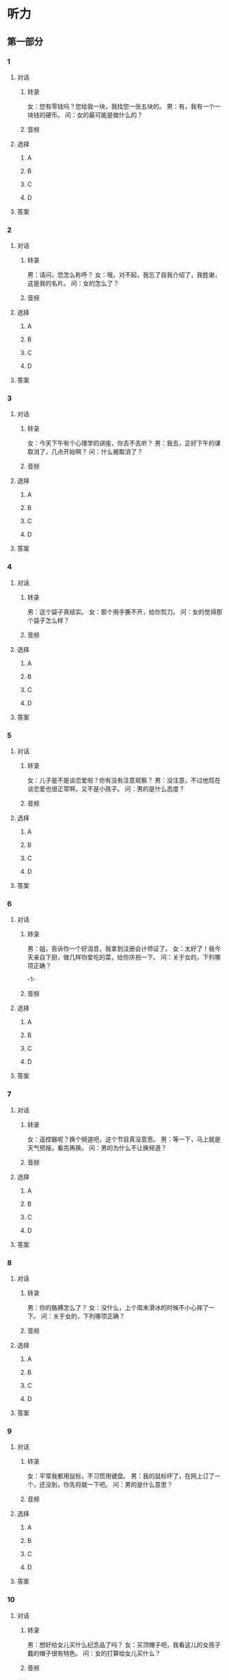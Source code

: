 
* 听力

** 第一部分

*** 1

**** 对话

***** 转录

女：您有零钱吗？您给我一块，我找您一张五块的。
男：有，我有一个一块钱的硬币。
问：女的最可能是做什么的？


***** 音频

**** 选择

***** A

***** B

***** C

***** D

**** 答案

*** 2

**** 对话

***** 转录

男：请问，您怎么称呼？
女：哦，对不起，我忘了自我介绍了，我姓谢，这是我的名片。
问：女的怎么了？


***** 音频

**** 选择

***** A

***** B

***** C

***** D

**** 答案

*** 3

**** 对话

***** 转录

女：今天下午有个心理学的讲座，你去不去听？
男：我去，正好下午的课取消了，几点开始啊？
问：什么被取消了？


***** 音频

**** 选择

***** A

***** B

***** C

***** D

**** 答案

*** 4

**** 对话

***** 转录

男：这个袋子真结实。
女：那个用手撕不开，给你剪刀。
问：女的觉得那个袋子怎么样？


***** 音频

**** 选择

***** A

***** B

***** C

***** D

**** 答案

*** 5

**** 对话

***** 转录

女：儿子是不是谈恋爱啦？你有没有注意观察？
男：没注意，不过他现在谈恋爱也很正常啊，又不是小孩子。
问：男的是什么态度？


***** 音频

**** 选择

***** A

***** B

***** C

***** D

**** 答案

*** 6

**** 对话

***** 转录

男：姐，告诉你一个好消息，我拿到注册会计师证了。
女：太好了！我今天亲自下厨，做几样你爱吃的菜，给你庆祝一下。
问：关于女的，下列哪项正确？

-1-



***** 音频

**** 选择

***** A

***** B

***** C

***** D

**** 答案

*** 7

**** 对话

***** 转录

女：遥控器呢？换个频道吧，这个节目真没意思。
男：等一下，马上就是天气预报，看完再换。
问：男的为什么不让换频道？


***** 音频

**** 选择

***** A

***** B

***** C

***** D

**** 答案

*** 8

**** 对话

***** 转录

男：你的胳膊怎么了？
女：没什么，上个周末滑冰的时候不小心摔了一下。
问：关于女的，下列哪项正确？


***** 音频

**** 选择

***** A

***** B

***** C

***** D

**** 答案

*** 9

**** 对话

***** 转录

女：平常我都用鼠标，不习惯用键盘。
男：我的鼠标坏了，在网上订了一个，还没到，你先将就一下吧。
问：男的是什么意思？


***** 音频

**** 选择

***** A

***** B

***** C

***** D

**** 答案

*** 10

**** 对话

***** 转录

男：想好给女儿买什么纪念品了吗？
女：买顶帽子吧，我看这儿的女孩子戴的帽子很有特色。
问：女的打算给女儿买什么？


***** 音频

**** 选择

***** A

***** B

***** C

***** D

**** 答案

*** 11

**** 对话

***** 转录

女：其实，我对服装设计一直很感兴趣。
男：那太好了，我觉得你对时尚挺敏感的，做这一行应该很有优势。
问：女的对哪个行业感兴趣？


***** 音频

**** 选择

***** A

***** B

***** C

***** D

**** 答案

*** 12

**** 对话

***** 转录

男：你叔叔的病好些了没？
女：吃了那位专家开的药好多了，现在人也显得有精神了，气色不错。
问：关于叔叔，可以知道什么？


***** 音频

**** 选择

***** A

***** B

***** C

***** D

**** 答案

*** 13

**** 对话

***** 转录

女：元旦放三天假，你想去哪儿玩儿？
男：我们不如再请几天假，去三亚玩儿一周，怎么样？
问：男的打算怎么过元旦？


***** 音频

**** 选择

***** A

***** B

***** C

***** D

**** 答案

*** 14

**** 对话

***** 转录

男：屋子里太闷了，打开窗户透透气吧。
女：好，我去开窗。你应该出去走走，呼吸呼吸新鲜空气，不要总在屋
子里呆着。
问：男的觉得房间里怎么样？


***** 音频

**** 选择

***** A

***** B

***** C

***** D

**** 答案

*** 15

**** 对话

***** 转录

女：这罐头什么时候买的？还能吃吗？过期没？
男：自己看生产日期，应该在瓶子下面。
问：男的让女的看什么？


***** 音频

**** 选择

***** A

***** B

***** C

***** D

**** 答案

*** 16

**** 对话

***** 转录

男：经营酒吧可不是一件简单的事，你真的考虑清楚了？
女：我想得很清楚了，您放心吧，我会好好儿干的。
问：女的是什么语气？

-2-



***** 音频

**** 选择

***** A

***** B

***** C

***** D

**** 答案

*** 17

**** 对话

***** 转录

女：你们俩准备什么时候结婚？日子定了吗？
男：我们已经登记了，等国庆节的时候再举办婚礼。
问：根据对话，下列哪项正确？


***** 音频

**** 选择

***** A

***** B

***** C

***** D

**** 答案

*** 18

**** 对话

***** 转录

男：你帮我看一下我的驾照是不是在抽屉里？
女：抽屉锁着呢，你把钥匙放哪儿了？
问：男的在找什么？


***** 音频

**** 选择

***** A

***** B

***** C

***** D

**** 答案

*** 19

**** 对话

***** 转录

女：爸，这个旧手机的功能太低级了，您该换个新的了。
男：对我来说，手机能发短信和接打电话就可以了。
问：男的觉得自己的手机怎么样？


***** 音频

**** 选择

***** A

***** B

***** C

***** D

**** 答案

*** 20

**** 对话

***** 转录

男：你的电脑显示屏太亮了，很刺眼，这样对眼睛不好。
女：好的，我调暗一些。
问：女的是什么意思？

***** 音频

**** 选择

***** A

***** B

***** C

***** D

**** 答案

** 第二部分

*** 21

**** 对话

***** 转录

女：我信箱的密码忘了，你知道怎么找回密码吗？
男：你重新再注册一个吧，反正也不是很麻烦。
女：可有些文件只在那个信箱里有。
男：那我帮你看看。
问：女的怎么了？


***** 音频

**** 选择

***** A

***** B

***** C

***** D

**** 答案

*** 22

**** 对话

***** 转录

男：你那儿有胶水吗？
女：有，给你。你在做什么呢？
男：我要把照片粘到简历上。
女：你已经开始找工作了？
男：是啊。
问：关于男的，可以知道什么？


***** 音频

**** 选择

***** A

***** B

***** C

***** D

**** 答案

*** 23

**** 对话

***** 转录

女：那个方案修改完了吗？
男：还在改，我们想再讨论讨论。
女：好吧，那你们争取明天给我定稿。
男：没问题。
问：男的是什么意思？

-3-



***** 音频

**** 选择

***** A

***** B

***** C

***** D

**** 答案

*** 24

**** 对话

***** 转录

男：最近忙什么呢？整天连你的影子都看不见。
女：最近比较忙，有好多事等着处理。
男：礼拜天休息吧？
女：估计得加班，有什么事吗？
问：女的最近怎么样？


***** 音频

**** 选择

***** A

***** B

***** C

***** D

**** 答案

*** 25

**** 对话

***** 转录

女：你好，今天黄金多少钱一克？
男：今天是三百九十八。
女：比前一阵儿降了？
男：是降了一些，但金价最近是稳中有升。
问：女的在咨询什么？


***** 音频

**** 选择

***** A

***** B

***** C

***** D

**** 答案

*** 26

**** 对话

***** 转录

男：新沙发摆哪儿合适呢？
女：当然是放客厅了，我早就想好了，这个位置。
男：不好，还是放阳台这边吧。
女：放阳台那边碍事，还是这儿好。
问：女的为什么不同意放阳台那边？


***** 音频

**** 选择

***** A

***** B

***** C

***** D

**** 答案

*** 27

**** 对话

***** 转录

女：这次宣传活动，是你负责？
男：对，我想看看你们以前做的一些宣传材料，参考一下。
女：我已经给你整理好了，在这儿，希望能对你有帮助。
男：太谢谢你了。
问：男的想看什么？


***** 音频

**** 选择

***** A

***** B

***** C

***** D

**** 答案

*** 28

**** 对话

***** 转录

男：真是太巧了，你也坐这趟车？
女：是，单位派我去南京办点儿事。
男：你在几车厢？
女：九车厢十二号。
问：他们现在最可能在哪儿？


***** 音频

**** 选择

***** A

***** B

***** C

***** D

**** 答案

*** 29

**** 对话

***** 转录

女：我打听了一下，这附近八十平米的公寓，差不多都得一百万。
男：要不我们就买那套？
女：你决定吧，你同意的话，我们就贷款买。
男：行，那我们明天就去订那套。
问：根据对话，下列哪项正确？


***** 音频

**** 选择

***** A

***** B

***** C

***** D

**** 答案

*** 30

**** 对话

***** 转录

男：你有这两天的日程安排表吗？
女：没有，小王说稍后会发给大家。
男：咱们这次是去郊区？
女：对，据说景色不错，还可以泡泡温泉。
问：他们这次活动安排在哪儿？

***** 音频

**** 选择

***** A

***** B

***** C

***** D

**** 答案
